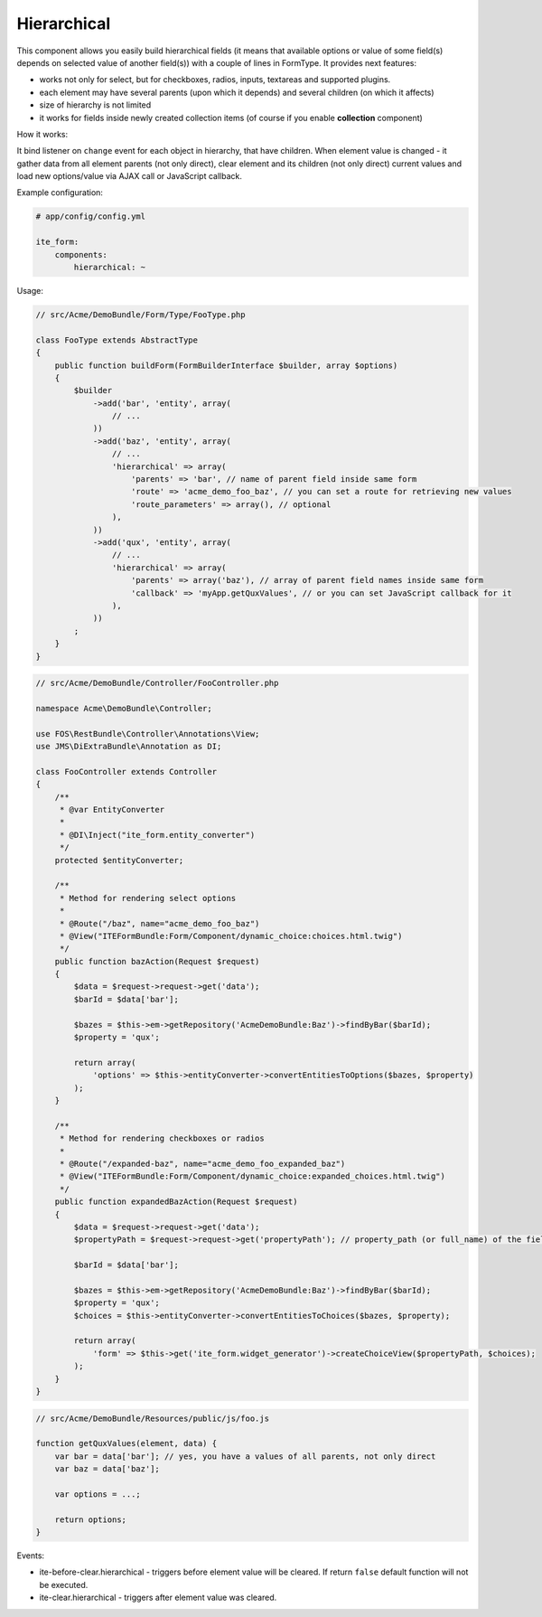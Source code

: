 Hierarchical
~~~~~~~~~~~~

This component allows you easily build hierarchical fields (it means that available options or value of some field(s)
depends on selected value of another field(s)) with a couple of lines in FormType. It provides next features:

- works not only for select, but for checkboxes, radios, inputs, textareas and supported plugins.
- each element may have several parents (upon which it depends) and several children (on which it affects)
- size of hierarchy is not limited
- it works for fields inside newly created collection items (of course if you enable **collection** component)

How it works:

It bind listener on ``change`` event for each object in hierarchy, that have children. When element value is changed -
it gather data from all element parents (not only direct), clear element and its children (not only direct) current
values and load new options/value via AJAX call or JavaScript callback.

Example configuration:

.. code-block:: yaml

    # app/config/config.yml

    ite_form:
        components:
            hierarchical: ~

Usage:

.. code-block:: php

    // src/Acme/DemoBundle/Form/Type/FooType.php

    class FooType extends AbstractType
    {
        public function buildForm(FormBuilderInterface $builder, array $options)
        {
            $builder
                ->add('bar', 'entity', array(
                    // ...
                ))
                ->add('baz', 'entity', array(
                    // ...
                    'hierarchical' => array(
                        'parents' => 'bar', // name of parent field inside same form
                        'route' => 'acme_demo_foo_baz', // you can set a route for retrieving new values
                        'route_parameters' => array(), // optional
                    ),
                ))
                ->add('qux', 'entity', array(
                    // ...
                    'hierarchical' => array(
                        'parents' => array('baz'), // array of parent field names inside same form
                        'callback' => 'myApp.getQuxValues', // or you can set JavaScript callback for it
                    ),
                ))
            ;
        }
    }

.. code-block:: php

    // src/Acme/DemoBundle/Controller/FooController.php

    namespace Acme\DemoBundle\Controller;

    use FOS\RestBundle\Controller\Annotations\View;
    use JMS\DiExtraBundle\Annotation as DI;

    class FooController extends Controller
    {
        /**
         * @var EntityConverter
         *
         * @DI\Inject("ite_form.entity_converter")
         */
        protected $entityConverter;

        /**
         * Method for rendering select options
         *
         * @Route("/baz", name="acme_demo_foo_baz")
         * @View("ITEFormBundle:Form/Component/dynamic_choice:choices.html.twig")
         */
        public function bazAction(Request $request)
        {
            $data = $request->request->get('data');
            $barId = $data['bar'];

            $bazes = $this->em->getRepository('AcmeDemoBundle:Baz')->findByBar($barId);
            $property = 'qux';

            return array(
                'options' => $this->entityConverter->convertEntitiesToOptions($bazes, $property)
            );
        }

        /**
         * Method for rendering checkboxes or radios
         *
         * @Route("/expanded-baz", name="acme_demo_foo_expanded_baz")
         * @View("ITEFormBundle:Form/Component/dynamic_choice:expanded_choices.html.twig")
         */
        public function expandedBazAction(Request $request)
        {
            $data = $request->request->get('data');
            $propertyPath = $request->request->get('propertyPath'); // property_path (or full_name) of the field is needed for rendering expanded choices

            $barId = $data['bar'];

            $bazes = $this->em->getRepository('AcmeDemoBundle:Baz')->findByBar($barId);
            $property = 'qux';
            $choices = $this->entityConverter->convertEntitiesToChoices($bazes, $property);

            return array(
                'form' => $this->get('ite_form.widget_generator')->createChoiceView($propertyPath, $choices);
            );
        }
    }

.. code-block:: js

    // src/Acme/DemoBundle/Resources/public/js/foo.js

    function getQuxValues(element, data) {
        var bar = data['bar']; // yes, you have a values of all parents, not only direct
        var baz = data['baz'];

        var options = ...;

        return options;
    }

Events:

- ite-before-clear.hierarchical - triggers before element value will be cleared. If return ``false`` default function
  will not be executed.
- ite-clear.hierarchical - triggers after element value was cleared.